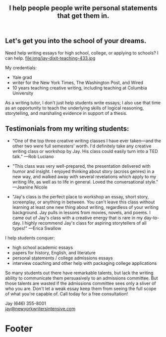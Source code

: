 #+HTML_HEAD: <link rel='stylesheet' type='text/css' href='css/style.css' /> 
#+HTML_HEAD: <link rel='stylesheet' type='text/css' href='css/content.css' /> 
#+HTML_HEAD: <script src='js/jquery.min.js'></script> 
#+HTML_HEAD: <script src="js/index.js"></script> 
#+OPTIONS:   H:6 num:nil toc:nil :nil @:t ::t |:t ^:t-:t f:t *:t <:t

#+BEGIN_HTML
<div id="scroll-animate">
  <div id="scroll-animate-main">
    <div class="wrapper-parallax">
      <header>
        <div class="accidental">
<h2>I help people people write personal statements that <strong>get them in.</strong></h2>

</div>
        </div>
      </header> 
      <section class="content">

#+END_HTML 


* Let's get you into the school of your dreams. 
Need help writing essays for high school, college, or applying to schools? I can help. 
file:img/jay-dixit-teaching-433.jpg 

My credentials:
- Yale grad
- writer for the New York Times, The Washington Post, and Wired
- 10 years teaching creative writing, including teaching at Columbia University

As a writing tutor, I don't just help students write essays; I also use that time as an opportunity to teach the underlying skills of logical reasoning, storytelling, and marshaling evidence in support of a thesis.

#+BEGIN_HTML
<p style="clear:both"></p> 
#+END_HTML 

* Testimonials from my writing students:

- "One of the top three creative writing classes I have ever taken---and the other two were full semesters' worth. I'd definitely take any creative writing class or workshop by Jay. His class could easily turn into a TED talk." ---Rob Luciano

- "This class was very well-prepared, the presentation delivered with humor and insight. I enjoyed thinking about story (across genres) in a new way, and walked away with several revelations which apply to my writing life, as well as to life in general. Loved the conversational style." ---Jeanine Nicole

- "Jay's class is the perfect place to workshop an essay, short story, screenplay, or anything in between. You can't leave this class without learning at least one new thing about writing, regardless of your writing background. Jay pulls in lessons from movies, novels, and poems. I came out of Jay's class with a creative energy that is rare in my day-to-day. I highly recommend Jay's class for aspiring storytellers of all types!" ---Erica Swallow

I help students conquer: 
- high school academic essays
- papers for history, English, and literature
- personal statements / college admissions essays
- interview coaching and other help with packaging college applications

So many students out there have remarkable talents, but lack the writing ability to communicate them persuasively to an admissions committee. But those talents are wasted if the admissions committee sees only a sliver of who you are. Don't let a weak essay keep them from seeing the full scope of what you're capable of. Call today for a free consultation! 

Jay (646) 355-8001 \\
[[mailto:jay@newyorkwritersintensive.com][jay@newyorkwritersintensive.com]]

#+BEGIN_HTML
</section>

      <footer>
        <h1>Footer</h1>
      </footer>
    </div>
  </div>
</div> 
#+END_HTML 
